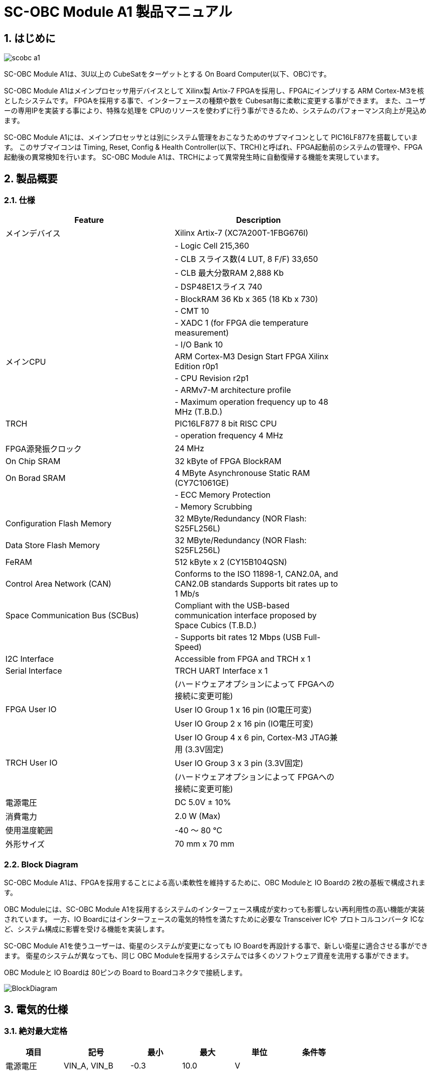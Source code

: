 :sectnums:

= SC-OBC Module A1 製品マニュアル =

== はじめに ==

image::scobc-a1.jpg[align="center"]

SC-OBC Module A1は、3U以上の CubeSatをターゲットとする On Board Computer(以下、OBC)です。

SC-OBC Module A1はメインプロセッサ用デバイスとして Xilinx製 Artix-7 FPGAを採用し、FPGAにインプリする ARM Cortex-M3を核としたシステムです。
FPGAを採用する事で、インターフェースの種類や数を Cubesat毎に柔軟に変更する事ができます。
また、ユーザーの専用IPを実装する事により、特殊な処理を CPUのリソースを使わずに行う事ができるため、システムのパフォーマンス向上が見込めます。

SC-OBC Module A1には、メインプロセッサとは別にシステム管理をおこなうためのサブマイコンとして PIC16LF877を搭載しています。
このサブマイコンは Timing, Reset, Config & Health Controller(以下、TRCH)と呼ばれ、FPGA起動前のシステムの管理や、FPGA起動後の異常検知を行います。
SC-OBC Module A1は、TRCHによって異常発生時に自動復帰する機能を実現しています。

== 製品概要 ==

=== 仕様 ===
[width="80%",options="header"]
|====
| Feature| Description

| メインデバイス| Xilinx Artix-7 (XC7A200T-1FBG676I)
| | - Logic Cell 215,360
| | - CLB スライス数(4 LUT, 8 F/F) 33,650
| | - CLB 最大分散RAM 2,888 Kb
| | - DSP48E1スライス 740
| | - BlockRAM 36 Kb x 365 (18 Kb x 730)
| | - CMT 10
| | - XADC 1 (for FPGA die temperature measurement)
| | - I/O Bank 10
| メインCPU| ARM Cortex-M3 Design Start FPGA Xilinx Edition r0p1
| | - CPU Revision r2p1
| | - ARMv7-M architecture profile
| | - Maximum operation frequency up to 48 MHz (T.B.D.)
| TRCH| PIC16LF877 8 bit RISC CPU
| | - operation frequency 4 MHz
| FPGA源発振クロック| 24 MHz
| On Chip SRAM| 32 kByte of FPGA BlockRAM
| On Borad SRAM| 4 MByte Asynchronouse Static RAM (CY7C1061GE)
| | - ECC Memory Protection
| | - Memory Scrubbing
| Configuration Flash Memory| 32 MByte/Redundancy (NOR Flash: S25FL256L)
| Data Store Flash Memory| 32 MByte/Redundancy (NOR Flash: S25FL256L)
| FeRAM| 512 kByte x 2 (CY15B104QSN)
| Control Area Network (CAN)| Conforms to the ISO 11898-1, CAN2.0A, and CAN2.0B standards Supports bit rates up to 1 Mb/s
| Space Communication Bus (SCBus)| Compliant with the USB-based communication interface proposed by Space Cubics (T.B.D.)
| | - Supports bit rates 12 Mbps (USB Full-Speed)
| I2C Interface| Accessible from FPGA and TRCH x 1
| Serial Interface| TRCH UART Interface x 1
| | (ハードウェアオプションによって FPGAへの接続に変更可能)
| FPGA User IO| User IO Group 1 x 16 pin (IO電圧可変)
| | User IO Group 2 x 16 pin (IO電圧可変)
| | User IO Group 4 x 6 pin, Cortex-M3 JTAG兼用 (3.3V固定)
| TRCH User IO| User IO Group 3 x 3 pin (3.3V固定)
| | (ハードウェアオプションによって FPGAへの接続に変更可能)
| 電源電圧| DC 5.0V ± 10%
| 消費電力| 2.0 W (Max)
| 使用温度範囲| -40 〜 80 ℃
| 外形サイズ| 70 mm x 70 mm
|====

=== Block Diagram ===
SC-OBC Module A1は、FPGAを採用することによる高い柔軟性を維持するために、OBC Moduleと IO Boardの 2枚の基板で構成されます。

OBC Moduleには、SC-OBC Module A1を採用するシステムのインターフェース構成が変わっても影響しない再利用性の高い機能が実装されています。
一方、IO Boardにはインターフェースの電気的特性を満たすために必要な Transceiver ICや プロトコルコンバータ ICなど、システム構成に影響を受ける機能を実装します。

SC-OBC Module A1を使うユーザーは、衛星のシステムが変更になっても IO Boardを再設計する事で、新しい衛星に適合させる事ができます。
衛星のシステムが異なっても、同じ OBC Moduleを採用するシステムでは多くのソフトウェア資産を流用する事ができます。

OBC Moduleと IO Boardは 80ピンの Board to Boardコネクタで接続します。

image::BlockDiagram.png[scaledwidth=100%]

== 電気的仕様 ==

=== 絶対最大定格 ===
[width="80%",options="header"]
|====
| 項目| 記号| 最小| 最大| 単位| 条件等

| 電源電圧| VIN_A, VIN_B| -0.3| 10.0| V| 
| FPGA I/Oバンク電源電圧| VDD_UIO1, VDD_UIO2| -0.5| 3.6| V| 
| 入出力電圧 (ULPI, CAN, ICSP_MCLR_B信号を除く)| VI, VO| -0.3| OVDD + 0.3| V| OVDD= VDD_3V3_SYS, VDD_3V3_IO, VDD_UIO1, VDD_UIO2
| 入力電圧 (ULPI_DP, ULPI_DM信号)| VI_ULPI| -0.3| 5.25| V| 
| 入力電圧 (CANH, CANL信号)| VI_CAN| -7| 16| V| 
| 入力電圧 (ICSP_MCLR_B信号)| VI_ICSP_MCLR_B| 0| 14| V| 
| FPGAジャンクション温度| Tj_FPGA| | 125| ℃| 
| 動作温度| Topr| -40| 85| ℃| 結露なきこと
| 保存温度| Tstg| -40| 85| ℃| 
|====

絶対最大定格は、あらゆる使用条件や試験状況において、瞬時でも超えてはならない値です。
絶対最大定格を超える条件下では、デバイスが恒久的に破損する可能性があります。
上記の値に対して余裕をもってご使用ください。

=== 推奨動作条件 ===
[width="80%",options="header"]
|====
| 項目| 記号| 最小| 標準| 最大| 単位| 条件等

| 電源電圧| VIN_A, VIN_B| 4.5| 5.0| 5.5| V| 
| FPGA I/Oバンク電源電圧| VDD_UIO1, VDD_UIO2| 1.14| | 3.465| V| 電源投入・切断は、VDD_3V3_IOと同一タイミング、または VDD_3V3_IOが 3.3Vを出力している状態で実施してください
| 動作温度| Topr| -40| 25| 80| ℃| 結露なきこと
|====

=== 電気的特性 ===
[width="80%",options="header"]
|====
| 項目| 記号| 最小| 標準| 最大| 単位| 条件等

| 過電圧保護(OVP)しきい値電圧| Vovp_th| | 6.0| | V| 
| 低電圧誤動作防止(UVLO)しきい値電圧| Vuvlo_th_h| | 4.1| | V| VIN_A, VIN_B上昇時
| | Vuvlo_th_l| | 3.6| | V| VIN_A, VIN_B下降時
| 過電流検出電流| Iocp_th_VIN_A| 1.3| 1.6| 1.9| A| VIN_A
| | Iocp_th_VIN_B| 1.3| 1.6| 1.9| A| VIN_B
| | Iocp_th_VDD_3V3_SYS| N/A| N/A| N/A| A| VDD_3V3_SYS
| | Iocp_th_VDD_3V3_IO| 0.42| 0.57| 0.73| A| VDD_3V3_IO
| I/O電源電圧| VDD_3V3_SYS| 2.97| 3.3| 3.465| V| Iout_max = 100mA
| | VDD_3V3_IO| 2.97| 3.3| 3.465| V| Iout_max = 300mA
|====

=== 電源回路の構成 ===
OBC Moduleの電源回路の構成は次のとおりです。
電源入力 VIN_A (CON1 1, 2, 3)と VIN_B (CON1 78, 79, 80)は冗長化されており、別々の回路で VDD_3V3_SYS_A および VDD_3V3_SYS_Bを生成します。これらふたつの電源は、 理想ダイオードにより VDD_3V3_SYS に統合され、 TRCH などに供給されます。また、同じ VDD_3V3_SYS が IO Board インターフェース (CON1 32) を経由して外部に供給されます。VDD_3V3_SYS は内部回路と共有で使われるため、最大 100 mA 以下で使用してください。

FPGA_PWR_EN によって、 各電源 IC が Enable され、 内部回路及び外部出力端子に必要な電源を供給します。

生成された電源出力ノードには Current and Voltage Monitorが付加されており、TRCHおよびFPGAから電源の状態を監視する事ができます (M1-1, M1-2, M1-3, M2-1, M2-2, M2-3)。

VDD_3V3_IOは IO Board インターフェース (CON1 37, 38) を経由して外部に供給されます。 VDD_3V3_IOには 300 mA の Over Current Protection が付加されています。


image::power_supply_circuit.png[scaledwidth=100%]

== インターフェース仕様 ==
SC-OBC Module A1 Moduleのインターフェース仕様について説明します。

=== CON1 (IO Boardインターフェース) ===
IO Boardインターフェースは、OBC Moduleと IO Boardを接続するためのインターフェースです。
このインターフェースには Panasonic製の 0.5 mmピッチ 80ピンコネクタ(型番: AXK6S80547YG)が実装されています。
嵌合相手となる IO Boardには、嵌合の高さ 5mm, 5.5mm, 8mmのいずれかのソケットで接続してください。

コネクタの位置については、形状図を参照してください。

[width="80%",options="header"]
|====
| ピン番号| ピン名| I/O| 電源ドメイン| 説明

| 1| VIN_A| Power| -| 電源(VIN_A)
| 2| VIN_A| Power| -| 電源(VIN_A)
| 3| VIN_A| Power| -| 電源(VIN_A)
| 4| ULPI_DP| Inout| -| SC Bus D+信号
| 5| ULPI_DM| Inout| -| SC Bus D-信号
| 6| GND| Power| -| 電源(GND)
| 7| UIO1_00| Inout| VDD_UIO1| User IO1 Bit 0信号、FPGAの IO_L13P_T2_MRCC_34 (pin: R3)に接続
| 8| UIO1_01| Inout| VDD_UIO1| User IO1 Bit 1信号、FPGAの IO_L13N_T2_MRCC_34 (pin: P3)に接続
| 9| UIO1_02| Inout| VDD_UIO1| User IO1 Bit 2信号、FPGAの IO_L14P_T2_SRCC_34 (pin: P4)に接続
| 10| UIO1_03| Inout| VDD_UIO1| User IO1 Bit 3信号、FPGAの IO_L14N_T2_SRCC_34 (pin: N4)に接続
| 11| UIO1_04| Inout| VDD_UIO1| User IO1 Bit 4信号、FPGAの IO_L11P_T1_SRCC_34 (pin: M2)に接続
| 12| UIO1_05| Inout| VDD_UIO1| User IO1 Bit 5信号、FPGAの IO_L11N_T1_SRCC_34 (pin: L2)に接続
| 13| UIO1_06| Inout| VDD_UIO1| User IO1 Bit 6信号、FPGAの IO_L10P_T1_34 (pin: H2)に接続
| 14| UIO1_07| Inout| VDD_UIO1| User IO1 Bit 7信号、FPGAの IO_L10N_T1_34 (pin: H1)に接続
| 15| GND| Power| -| 電源(GND)
| 16| UIO1_08| Inout| VDD_UIO1| User IO1 Bit 8信号、FPGAの IO_L7P_T1_34 (pin: K1)に接続
| 17| UIO1_09| Inout| VDD_UIO1| User IO1 Bit 9信号、FPGAの IO_L7N_T1_34 (pin: J1)に接続
| 18| UIO1_10| Inout| VDD_UIO1| User IO1 Bit 10信号、FPGAの IO_L9P_T1_DQS_34 (pin: N1)に接続
| 19| UIO1_11| Inout| VDD_UIO1| User IO1 Bit 11信号、FPGAの IO_L9N_T1_DQS_34 (pin: M1)に接続
| 20| UIO1_12| Inout| VDD_UIO1| User IO1 Bit 12信号、FPGAの IO_L18P_T2_34 (pin: U2)に接続
| 21| UIO1_13| Inout| VDD_UIO1| User IO1 Bit 13信号、FPGAの IO_L18N_T2_34 (pin: U1)に接続
| 22| UIO1_14| Inout| VDD_UIO1| User IO1 Bit 14信号、FPGAの IO_L1P_T0_34 (pin: K3)に接続
| 23| UIO1_15| Inout| VDD_UIO1| User IO1 Bit 15信号、FPGAの IO_L1N_T0_34 (pin: J3)に接続
| 24| GND| Power| -| 電源(GND)
| 25| UIO3_00| Inout| VDD_3V3_SYS / VDD_3V3_IOfootnote:hwopt[ハードウェアオプションによって電源ドメインが異なる。<<hwopt,ハードウェアオプションと IOの接続関係>>参照]| User IO3 Bit 0信号、PIC16LF877の RD4/PSP4に接続。ハードウェアオプションで FPGAの IO_L23P_T3_12 (pin: Y15)に接続を変更する事が可能
| 26| UIO3_01| Inout| VDD_3V3_SYS / VDD_3V3_IOfootnote:hwopt[]| User IO3 Bit 1信号、PIC16LF877の RD5/PSP5に接続。ハードウェアオプションで FPGAの IO_L23N_T3_12 (pin: AA15)に接続を変更する事が可能
| 27| UIO3_02| Inout| VDD_3V3_SYS / VDD_3V3_IOfootnote:hwopt[]| User IO3 Bit 2信号、PIC16LF877の RD6/PSP6に接続。ハードウェアオプションで FPGAの IO_L24P_T3_12 (pin: W14)に接続を変更する事が可能
| 28| UIO4_00| Input| VDD_3V3_IO| User IO4 Bit 0信号、FPGAの IO_L22P_T3_12 (pin: AB16)に接続
| 29| GND| Power| -| 電源(GND)
| 30| TRCH_UART_TX| Output| VDD_3V3_SYS / VDD_3V3_IOfootnote:hwopt[]| TRCH UART TX信号、PIC16LF877の RC6/TX/CKに接続。ハードウェアオプションで FPGAの IO_L24N_T3_12 (pin: W15)に接続を変更する事が可能
|====

[width="80%",options="header"]
|====
| ピン番号| ピン名| I/O| 電源ドメイン| 説明

| 31| TRCH_UART_RX| Input| VDD_3V3_SYS / VDD_3V3_IOfootnote:hwopt[]| TRCH UART RX信号、PIC16LF877の RC7/RX/DTに接続。ハードウェアオプションで FPGAの IO_L1N_T0_12 (pin: AE26)に接続を変更する事が可能
| 32| VDD_3V3_SYS| Power| -| 電源(VDD_3V3_SYS)出力
| 33| GND| Power| -| 電源(GND)
| 34| I2C_EXT_SCL| Output| VDD_3V3_SYS| I2C SCL信号、PIC16LF877の RD2/PSP2、FPGAの IO_L9P_T1_DQS_12 (pin: AE22)に接続。4.7 kΩ でプルアップされている
| 35| I2C_EXT_SDA| Inout| VDD_3V3_SYS| I2C SDA信号、PIC16LF877の RD3/PSP3、FPGAの IO_L9N_T1_DQS_12 (pin: AF22)に接続。4.7 kΩ でプルアップされている
| 36| WDOG_OUT| Output| VDD_3V3_SYS / VDD_3V3_IOfootnote:hwopt[]| Watchdog出力信号、PIC16LF877の RE0/AN5/RDに接続。ハードウェアオプションで FPGAの IO_L16N_T2_12 (pin: AF18)に接続を変更する事が可能
| 37| VDD_3V3_IO| Power| -| 電源(VDD_3V3_IO)出力
| 38| VDD_3V3_IO| Power| -| 電源(VDD_3V3_IO)出力
| 39| VDD_UIO1| Power| -| 電源(VDD_UIO1)
| 40| VDD_UIO1| Power| -| 電源(VDD_UIO1)
| 41| VDD_UIO2| Power| -| 電源(VDD_UIO2)
| 42| VDD_UIO2| Power| -| 電源(VDD_UIO2)
| 43| UIO4_05| Inout| VDD_3V3_IO| User IO4 Bit 5/CM3 NTRST信号、FPGAの IO_0_13 (pin: U24)に接続
| 44| UIO4_04| Inout| VDD_3V3_IO| User IO4 Bit 4/CM3 TDO,SWO信号、FPGAの IO_L16P_T2_13 (pin: W20)に接続
| 45| UIO4_03| Inout| VDD_3V3_IO| User IO4 Bit 3/CM3 TDI信号、FPGAの IO_L16N_T2_13 (pin: Y20)に接続
| 46| UIO4_02| Inout| VDD_3V3_IO| User IO4 Bit 2/CM3 TMS,SWDIO信号、FPGAの IO_L14N_T2_SRCC_13 (pin: Y21)に接続
| 47| UIO4_01| Inout| VDD_3V3_IO| User IO4 Bit 1/CM3 TCK,SWCLK信号、FPGAの IO_L14P_T2_SRCC_13 (pin: W21)に接続
| 48| GND| Power| -| 電源(GND)
| 49| ICSP_PGD| Inout| VDD_3V3_SYS| PIC PGD信号、PIC16LF877の RB7/PGDに接続
| 50| ICSP_PGC| Inout| VDD_3V3_SYS| PIC PGC信号、PIC16LF877の RB6/PGCに接続
| 51| ICSP_MCLR_B| Input| VDD_3V3_SYS| PIC MCLR_B信号、PIC16LF877の MCLR/VPPに接続
| 52| GND| Power| -| 電源(GND)
| 53| FPGA_TCK| Input| VDD_3V3_IO| FPGA JTAG TCK信号、FPGAの TCK_0 (pin: H12)に接続
| 54| FPGA_TDO| Output| VDD_3V3_IO| FPGA JTAG TDO信号、FPGAの TDO_0 (pin: J10)に接続
| 55| FPGA_TDI| Input| VDD_3V3_IO| FPGA JTAG TDI信号、FPGAの TDI_0 (pin: H10)に接続
| 56| FPGA_TMS| Input| VDD_3V3_IO| FPGA JTAG TMS信号、FPGAの TMS_0 (pin: H11)に接続
| 57| GND| Power| -| 電源(GND)
| 58| UIO2_15| Inout| VDD_UIO2| User IO2 Bit 15信号、FPGAの IO_L16N_T2_35 (pin: A4)に接続
| 59| UIO2_14| Inout| VDD_UIO2| User IO2 Bit 14信号、FPGAの IO_L16P_T2_35 (pin: B4)に接続
| 60| UIO2_13| Inout| VDD_UIO2| User IO2 Bit 13信号、FPGAの IO_L20N_T3_35 (pin: A2)に接続
| 61| UIO2_12| Inout| VDD_UIO2| User IO2 Bit 12信号、FPGAの IO_L20P_T3_35 (pin: A3)に接続
| 62| UIO2_11| Inout| VDD_UIO2| User IO2 Bit 11信号、FPGAの IO_L24N_T3_35 (pin: G1)に接続
| 63| UIO2_10| Inout| VDD_UIO2| User IO2 Bit 10信号、FPGAの IO_L24P_T3_35 (pin: G2)に接続
| 64| UIO2_09| Inout| VDD_UIO2| User IO2 Bit 9信号、FPGAの IO_L23N_T3_35 (pin: D1)に接続
| 65| UIO2_08| Inout| VDD_UIO2| User IO2 Bit 8信号、FPGAの IO_L23P_T3_35 (pin: E1)に接続
| 66| GND| Power| -| 電源(GND)
| 67| UIO2_07| Inout| VDD_UIO2| User IO2 Bit 7信号、FPGAの IO_L21N_T3_DQS_35 (pin: B1)に接続
| 68| UIO2_06| Inout| VDD_UIO2| User IO2 Bit 6信号、FPGAの IO_L21P_T3_DQS_35 (pin: C1)に接続
| 69| UIO2_05| Inout| VDD_UIO2| User IO2 Bit 5信号、FPGAの IO_L14N_T2_SRCC_35 (pin: C4)に接続
| 70| UIO2_04| Inout| VDD_UIO2| User IO2 Bit 4信号、FPGAの IO_L14P_T2_SRCC_35 (pin: D4)に接続
|====

[width="80%",options="header"]
|====
| ピン番号| ピン名| I/O| 電源ドメイン| 説明

| 71| UIO2_03| Inout| VDD_UIO2| User IO2 Bit 3信号、FPGAの IO_L11N_T1_SRCC_35 (pin: F4)に接続
| 72| UIO2_02| Inout| VDD_UIO2| User IO2 Bit 2信号、FPGAの IO_L11P_T1_SRCC_35 (pin: G4)に接続
| 73| UIO2_01| Inout| VDD_UIO2| User IO2 Bit 1信号、FPGAの IO_L13N_T2_MRCC_35 (pin: D5)に接続
| 74| UIO2_00| Inout| VDD_UIO2| User IO2 Bit 0信号、FPGAの IO_L13P_T2_MRCC_35 (pin: E5)に接続
| 75| GND| Power| -| 電源(GND)
| 76| CANL| Inout| -| SC OBC CAN L信号
| 77| CANH| Inout| -| SC OBC CAN H信号
| 78| VIN_B| Power| -| 電源(VIN_B)
| 79| VIN_B| Power| -| 電源(VIN_B)
| 80| VIN_B| Power| -| 電源(VIN_B)
|====

==== 電源入力 ====
OBCへの電源は VIN_A, VIN_Bから入力します。

電源電圧の入力範囲は 5.0V±10%です。

VIN_Aと VIN_Bは、冗長化の目的で OBC内部で別々の電源回路にて、OBC内部の電源を生成しています。
OBCに入力する電源が 1系統しか無い場合、VIN_Aと VIN_Bにはすべて同じ電源を接続して構いません。

==== User IO Group 1, 2 ====
User IO Group 1, 2は、FPGAに接続され、ユーザーが自由に使用できる信号です。
User IO Group 1は FPGAの Bank 34、User IO Group 2は FPGAの Bank 35を専有しています。

[width="80%",options="header"]
|====
| User IO| 信号名規則| IO本数| FPGA Bank| 対応するIO電源ピン

| Group 1| UIO1_(Number)| 16本| Bank 34| VDD_UIO1
| Group 2| UIO2_(Number)| 16本| Bank 35| VDD_UIO2
|====

User IO Groupは VDD_UIO1, VDD_UIO02に任意の IO電圧を印加して使用する事ができます。
FPGAで使用したいIOに合ったIO電圧を印加してください。

FPGAの IO電源 (VCCO)は、FPGAの電源投入シーケンスに従い投入する必要があります。
OBC Moduleが出力する VDD_3V3信号が Highになった時のみ電圧を印加する事で、FPGAの電源シーケンスを守る事ができます。

以下の回路構成例を参考に、回路を構成してください。
回路例は User IO Group 1の場合の例のため、User Io Group 2に適用する場合、ピン番号などを読み替えてください。

image::user_io_vdd33.png[scaledwidth=100%]

User IOを 3.3 Vで使用する場合で、且つ IO Boardの回路の消費電流が 0.3 A未満の場合は、VDD_3V3を電源として使う事ができます。

image::user_io_vdd16.png[scaledwidth=100%]

User IOを 1.6 Vで使用する場合や、IO Boardの回路の消費電流が 0.3 A以上の場合は、VDD_3V3をイネーブル信号とし、IO Board上で生成した電源を供給してください。

[[hwopt]]
==== ハードウェアオプションと IOの接続関係 ====
User IO Group 3 及び WDOG_OUT信号は、ハードウェアオプションによって TRCHと接続するか FPGAと接続するか選択する事ができる信号です。
接続状態は Space Cubicsからの出荷時に確定し、ソフトウェアで変更する事はできません。

接続先が TRCHと FPGAで変わる事で、信号の電源ドメインも変わるため、IO Boardを設計する際は注意してください。

[width="80%",options="header"]
|====
| User IO| TRCH選択時の接続先| FPGA選択時の接続先

| UIO3_00| PIC16LF877 RD4/PSP4| FPGA IO_L23P_T3_12 (pin: Y15)
| UIO3_01| PIC16LF877 RD5/PSP5| FPGA IO_L23N_T3_12 (pin: AA15)
| UIO3_02| PIC16LF877 RD6/PSP6| FPGA IO_L24P_T3_12 (pin: W14)
| TRCH_UART_TX| PIC16LF877 RC6/TX/CK| FPGA IO_L24N_T3_12 (pin: W15)
| TRCH_UART_RX| PIC16LF877 RC7/RX/DT| FPGA IO_L1N_T0_12 (pin: AE26)
| WDOG_OUT| PIC16LF877 RE0/AN5/RD| FPGA IO_L16N_T2_12 (pin: AF18)
|====

* 電源ドメイン
** TRCH選択時: `VDD_3V3_SYS`
** FPGA選択時: `VDD_3V3_IO`

==== デバッガ接続 ====

===== MPLAB PICkit4 =====
TRCHの ソフトウェアの書き込みは Microchip製 MPLAB PICKit4により行う事ができます。

MPLAB PICKit4は、OBC Moduleの以下のピンに接続してください。

[width="80%",options="header"]
|====
| MPLAB PICKit4| OBC Module CON1 Pin No.

| 1: MCLR| 51
| 2: VDD| 32
| 3: Ground| 6, 15, 24, 29, 33, 48, 52, 57, 66, 75
| 4: PGD| 49
| 5: PGC| 50
| 6: N.C.| 未接続
| 7: N.C.| 未接続
| 8: N.C.| 未接続
|====

image::mplab_pickit4_connect.png[scaledwidth=100%]

===== Platform Cable USB II =====
FPGAの書き込みや In Circuit Debugは Xilinx製 Platform cable USB IIにより行う事ができます。

Platform cable USB IIは、OBC Moduleの以下のピンに接続してください。

[width="80%",options="header"]
|====
| Platform cable USB II| OBC Module CON1 Pin No.

| VREF| OBC電源信号 (37, 38など)
| GND| 6, 15, 24, 29, 33, 48, 52, 57, 66, 75
| TCK| 53
| HALT| 未接続
| TDO| 54
| TDI| 55
| TMS| 56
|====

image::platform_cable_connect.png[scaledwidth=100%]

== OBCシステム仕様 ==
SC-OBC Module A1のシステム仕様について説明します。

SC-OBC Module A1は、基板上に搭載されるメインプロセッサとなる FPGAと、システムを管理する TRCHが協調して動作します。
ユーザーは、FPGAに実装されるシステムのプログラムだけでなく、TRCHのプログラムを変更する事で任意のシステムを構築する事もできます。

=== 電源投入時の動作 ===
OBCに電源が投入されると、最初にTRCHのみが起動します。

TRCHは OBCの基板に搭載されているセンサーから電源の状態と温度を取得し、FPGAが動作可能な条件である場合 FPGA_PWR_EN を HIGH にして、FPGAの電源を投入します。

TRCHは FPGAの電源投入時に FPGAを Configurationさせるメモリを TRCH_CFG_MEM_SEL信号によって選択します。
FPGAは電源投入後に、TRCHによって選択された Configurationメモリからデータを読み出し、Configurationを行います。

image::power_on_timing.png[scaledwidth=100%]

=== TRCHによる FPGAの死活監視 ===
TRCHは FPGAから出力される Watchdog信号 (FPGA_WATCHDOG)を監視する事によって FPGAの Configurationや ソフトウェアの動作に問題が起きた事を検知します。

TRCHが FPGAに電源を投入すると、FPGAはただちに Configurationを開始します [A]。
Configurationが完了すると、FPGAに実装されている System Monitorの Watchdog回路により、ソフトウェアの動作に関わらず TRCHに接続される FPGA_WATCHDOG信号のトグルを開始します [B]。
TRCHは FPGA_WATCHDOG信号が定期的にトグルし続けている事を監視する事によって、OBCの FPGAシステムが健全に動作していると判断します [C]。

FPGAに実装されている System Monitorは、ソフトウェアによる Software Watchdog Timerのキックが一定期間(レジスタの初期値は 128秒)行われない時、Software Watchdog Timerが満了したと判断し、FPGA_WATCHDOG信号のトグルを停止します [D]。

image::watchdog_system.png[scaledwidth=100%]

=== システムのリブート ===
TRCHは FPGAから出力される Watchdog信号と Power Cycle Request信号を監視し、必要に応じ FPGAのシステムに Power Cycleを行います。

FPGAのシステムに何らかの問題が起こり、FPGAのソフトウェアによる Software Watchdog Timerが一定期間キックされない時、Software Watchdog Timerの満了後に、FPGA_WATCHDOG信号のトグル動作が停止します。
TRCHは FPGA_WATCHDOG信号の停止を検出すると、FPGAの電源をOFFします [A]。

TRCHは FPGAの電源を再度ONする前に、FPGAを Configurationさせるメモリを変更します [B]。
この機能により、FPGAが再起動する時は別の Configurationメモリのデータで起動します。
Configrationメモリの切り替え後、再度 FPGAの電源を投入する事により Power Cycleを完了します [C]。

Configurationメモリの変更は、Watchdog機能による障害の検知時のみではなく、FPGAからの Power Cycle Request信号による再起動時も同様に起こります。
On the Flyでの Configurationメモリの書き換え時は、次に起動する Configurationメモリの書き換えを行い、Power Cycle Requestを発行する事で、新しいデータに問題があり起動に失敗した場合、自動的に元の Configurationメモリのデータで復旧します。

image::system_reboot.png[scaledwidth=100%]

== ボードステータス回路 ==
OBC Moduleには、OBCのボードステータス(電源状態、温度状態)を監視する機能を搭載しています。

=== 電源状態監視 ===
OBC Moduleで生成された電源のノードには、Current and Voltage Monitorが付加されています。
Current and Voltage Monitor ICには、TEXAS INSTRUMENTSの INA3221-Q1が採用されており、I2C Interfaceによって TRCHと FPGAからデータを読み出す事ができます。

Current and Voltage Monitorの監視ノードは以下の通りです。

[width="80%",options="header"]
|====
| Current/Voltage Monitor No.| Slave Address| Channel| Node

| 1| 0x40| 1| VDD_1V0
| | | 2| VDD_1V8
| | | 3| VDD_3V3
| 2| 0x41| 1| VDD_3V3_SYS_A
| | | 2| VDD_3V3_SYS_B
| | | 3| VDD_3V3_IO
|====

Current and Voltage Monitorのアクセス方法は INA3221-Q1のデータシートを参照してください。

=== 温度状態監視 ===
OBC Moduleには、OBCの温度状態をモニタするため 3つの温度センサーを搭載しています。
温度センサー ICには、TEXAS INSTRUMENTSの TMQ175-Q1が採用されており、I2C Interfaceによって TRCHと FPGAからデータを読み出す事ができます。

温度センサーの搭載位置と Slave Addressは以下の通りです。

image::temperature_sensor_layout.png[scaledwidth=100%]

[width="80%",options="header"]
|====
| IC No.| Slave Address

| IC16| 0x4C
| IC17| 0x4D
| IC20| 0x4E
|====

== 形状図 ==

=== SC-OBC Module A1基板形状図 ===
image:sc-obc-layout.svg[]
